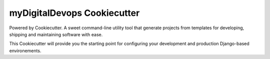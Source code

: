 myDigitalDevops Cookiecutter
============================

.. image:: https://travis-ci.org/pydanny/cookiecutter-django.svg?branch=master
    :target: https://travis-ci.com/mydigitaldevops-com/mydigitaldevops-cookiecutter.svg?token=R8Tn11BhRZsxq7H1aJRF&branch=main
    :alt: Build Status

.. image:: https://img.shields.io/badge/code%20style-black-000000.svg
     :target: https://github.com/ambv/black
     :alt: Black code styl

Powered by Cookiecutter.
A sweet command-line utility tool that generate projects from templates for developing, shipping
and maintaining software with ease.

This Cookiecutter will provide you the starting point for configuring your development and production Django-based environements.

